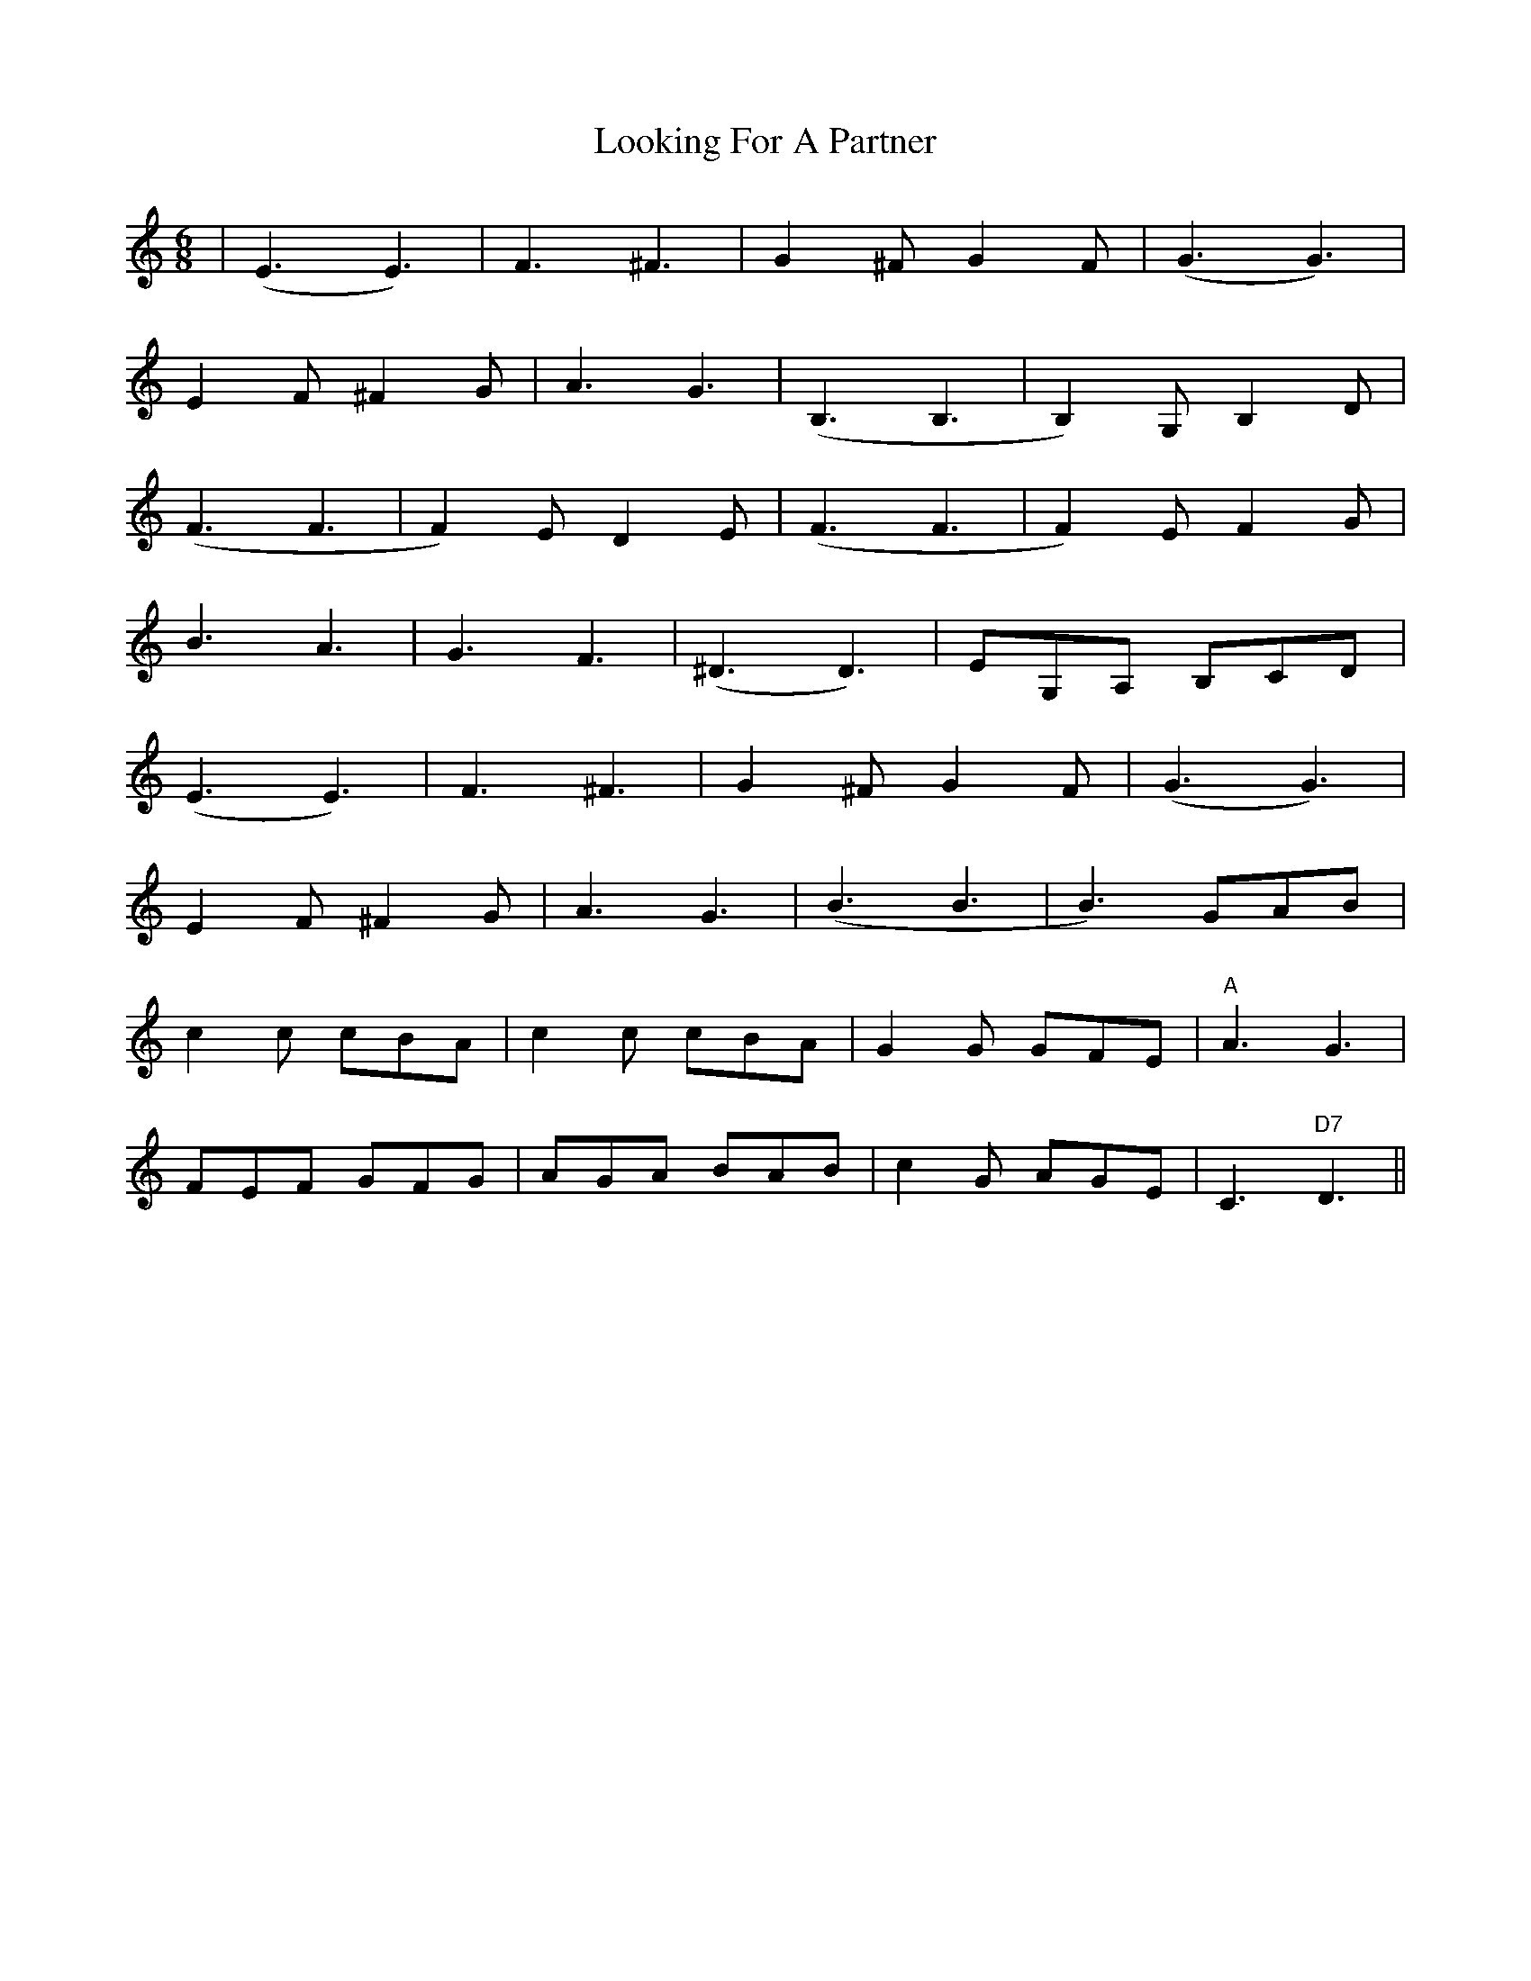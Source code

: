 X: 24147
T: Looking For A Partner
R: jig
M: 6/8
K: Cmajor
|(E3 E3)|F3 ^F3|G2^F G2F|(G3 G3)|
E2F ^F2G|A3 G3|(B,3 B,3|B,2)G, B,2D|
(F3 F3|F2)E D2E|(F3 F3|F2)E F2G|
B3 A3|G3 F3|(^D3 D3)|EG,A, B,CD|
(E3 E3)|F3 ^F3|G2^F G2F|(G3 G3)|
E2F ^F2G|A3 G3|(B3 B3|B3) GAB|
c2c cBA|c2c cBA|G2G GFE|"A"A3 G3|
FEF GFG|AGA BAB|c2G AGE|C3 "D7"D3||

